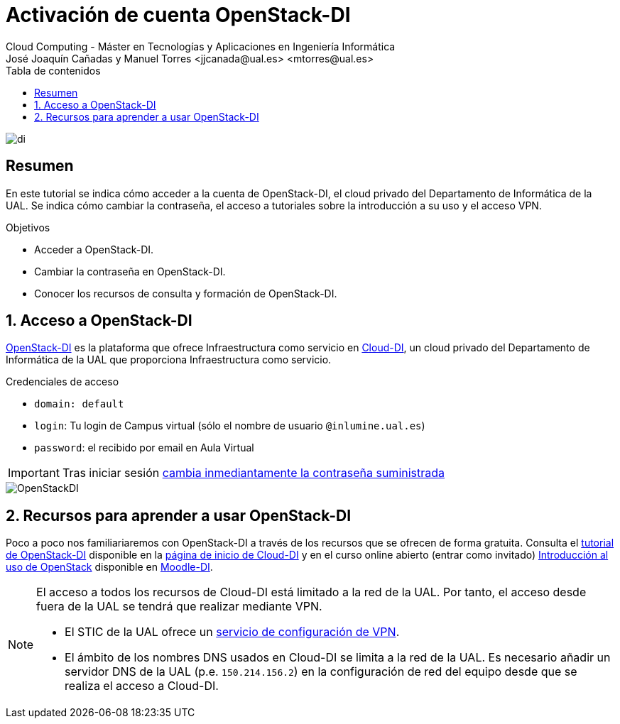 ////
NO CAMBIAR!!
Codificación, idioma, tabla de contenidos, tipo de documento
////
:encoding: utf-8
:lang: es
:toc: right
:toc-title: Tabla de contenidos
:doctype: book
:linkattrs:

////
Nombre y título del trabajo
////
# Activación de cuenta OpenStack-DI
Cloud Computing - Máster en Tecnologías y Aplicaciones en Ingeniería Informática
José Joaquín Cañadas y Manuel Torres <jjcanada@ual.es> <mtorres@ual.es>


image::images/di.png[]

// NO CAMBIAR!! (Entrar en modo no numerado de apartados)
:numbered!: 

[abstract]
== Resumen
////
COLOCA A CONTINUACION EL RESUMEN
////
En este tutorial se indica cómo acceder a la cuenta de OpenStack-DI, el cloud privado del Departamento de Informática de la UAL. Se indica cómo cambiar la contraseña, el acceso a tutoriales sobre la introducción a su uso y el acceso VPN.

////
COLOCA A CONTINUACION LOS OBJETIVOS
////
.Objetivos
* Acceder a OpenStack-DI.
* Cambiar la contraseña en OpenStack-DI.
* Conocer los recursos de consulta y formación de OpenStack-DI.

// Entrar en modo numerado de apartados
:numbered:

## Acceso a OpenStack-DI

https://openstack.di.ual.es/horizon/[OpenStack-DI] es la plataforma que ofrece Infraestructura como servicio en https://cloud.di.ual.es/[Cloud-DI], un cloud privado del Departamento de Informática de la UAL que proporciona Infraestructura como servicio.

.Credenciales de acceso
****
* `domain: default`
* `login`: Tu login de Campus virtual (sólo el nombre de usuario `[line-through]##@inlumine.ual.es##`)
* `password`: el recibido por email en Aula Virtual

[IMPORTANT]
====
Tras iniciar sesión https://ualmtorres.github.io/OpenStackDI/#truecambio-de-la-contrase-a[cambia inmediantamente la contraseña suministrada]
====
****

image::images/OpenStackDI.png[]

## Recursos para aprender a usar OpenStack-DI

Poco a poco nos familiariaremos con OpenStack-DI a través de los recursos que se ofrecen de forma gratuita. Consulta el https://ualmtorres.github.io/OpenStackDI/[tutorial de OpenStack-DI] disponible en la https://cloud.di.ual.es/[página de inicio de Cloud-DI] y en el curso online abierto (entrar como invitado) https://moodle.di.ual.es/course/view.php?id=5[Introducción al uso de OpenStack] disponible en https://moodle.di.ual.es/[Moodle-DI].

[NOTE]
====
El acceso a todos los recursos de Cloud-DI está limitado a la red de la UAL. Por tanto, el acceso desde fuera de la UAL se tendrá que realizar mediante VPN.

* El STIC de la UAL ofrece un https://vpn.ual.es[servicio de configuración de VPN].
* El ámbito de los nombres DNS usados en Cloud-DI se limita a la red de la UAL. Es necesario añadir un servidor DNS de la UAL (p.e. `150.214.156.2`) en la configuración de red del equipo desde que se realiza el acceso a Cloud-DI.
====